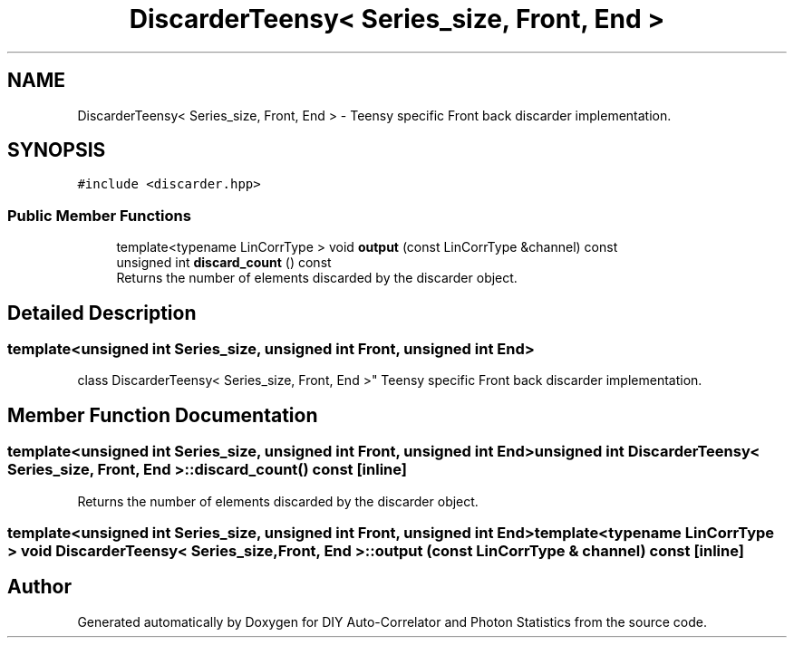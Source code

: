 .TH "DiscarderTeensy< Series_size, Front, End >" 3 "Thu Oct 14 2021" "Version 1.0" "DIY Auto-Correlator and Photon Statistics" \" -*- nroff -*-
.ad l
.nh
.SH NAME
DiscarderTeensy< Series_size, Front, End > \- Teensy specific Front back discarder implementation\&.  

.SH SYNOPSIS
.br
.PP
.PP
\fC#include <discarder\&.hpp>\fP
.SS "Public Member Functions"

.in +1c
.ti -1c
.RI "template<typename LinCorrType > void \fBoutput\fP (const LinCorrType &channel) const"
.br
.ti -1c
.RI "unsigned int \fBdiscard_count\fP () const"
.br
.RI "Returns the number of elements discarded by the discarder object\&. "
.in -1c
.SH "Detailed Description"
.PP 

.SS "template<unsigned int Series_size, unsigned int Front, unsigned int End>
.br
class DiscarderTeensy< Series_size, Front, End >"
Teensy specific Front back discarder implementation\&. 
.SH "Member Function Documentation"
.PP 
.SS "template<unsigned int Series_size, unsigned int Front, unsigned int End> unsigned int \fBDiscarderTeensy\fP< Series_size, Front, End >::discard_count () const\fC [inline]\fP"

.PP
Returns the number of elements discarded by the discarder object\&. 
.SS "template<unsigned int Series_size, unsigned int Front, unsigned int End> template<typename LinCorrType > void \fBDiscarderTeensy\fP< Series_size, Front, End >::output (const LinCorrType & channel) const\fC [inline]\fP"


.SH "Author"
.PP 
Generated automatically by Doxygen for DIY Auto-Correlator and Photon Statistics from the source code\&.

